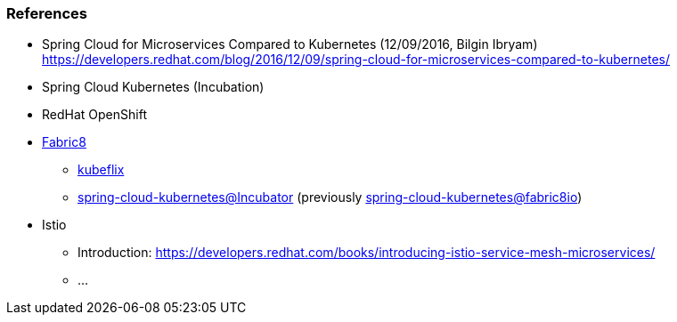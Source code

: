 === References ===

* Spring Cloud for Microservices Compared to Kubernetes (12/09/2016, Bilgin Ibryam)
https://developers.redhat.com/blog/2016/12/09/spring-cloud-for-microservices-compared-to-kubernetes/

* Spring Cloud Kubernetes (Incubation)

* RedHat OpenShift

* https://spring.fabric8.io[Fabric8]
** https://github.com/fabric8io/kubeflix[kubeflix]
** https://github.com/spring-cloud-incubator/spring-cloud-kubernetes[spring-cloud-kubernetes@Incubator] (previously https://github.com/fabric8io/spring-cloud-kubernetes[spring-cloud-kubernetes@fabric8io])

* Istio +
** Introduction: https://developers.redhat.com/books/introducing-istio-service-mesh-microservices/
** ...